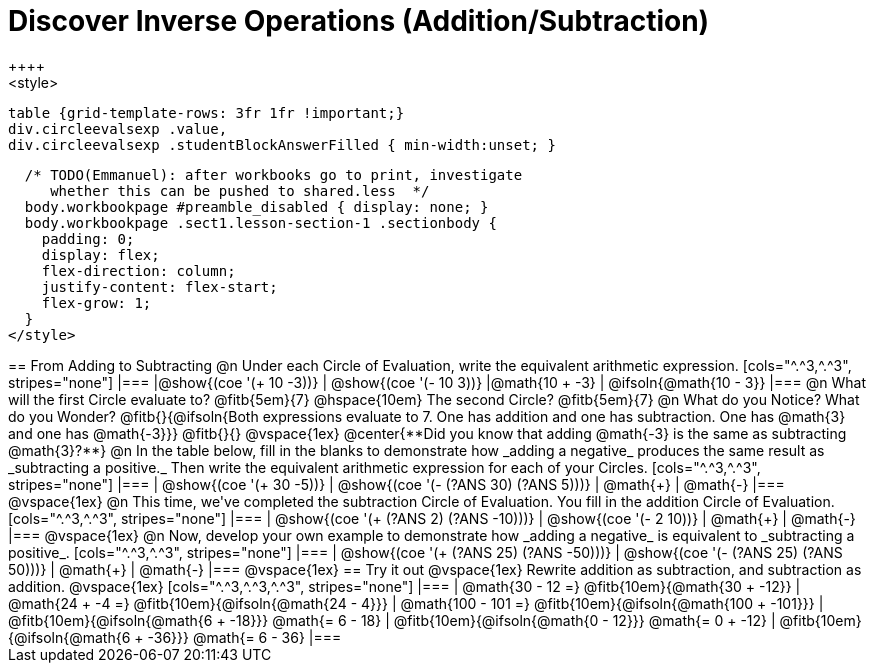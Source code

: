 = Discover Inverse Operations (Addition/Subtraction)
++++
<style>
  table {grid-template-rows: 3fr 1fr !important;}
  div.circleevalsexp .value,
  div.circleevalsexp .studentBlockAnswerFilled { min-width:unset; }

  /* TODO(Emmanuel): after workbooks go to print, investigate
     whether this can be pushed to shared.less  */
  body.workbookpage #preamble_disabled { display: none; }
  body.workbookpage .sect1.lesson-section-1 .sectionbody {
    padding: 0;
    display: flex;
    flex-direction: column;
    justify-content: flex-start;
    flex-grow: 1;
  }
</style>
++++

== From Adding to Subtracting

@n Under each Circle of Evaluation, write the equivalent arithmetic expression.

[cols="^.^3,^.^3", stripes="none"]
|===
|@show{(coe  '(+ 10 -3))}                | @show{(coe '(- 10 3))}
|@math{10 + -3}    | @ifsoln{@math{10 - 3}}
|===

@n What will the first Circle evaluate to? @fitb{5em}{7} @hspace{10em} The second Circle? @fitb{5em}{7}

@n What do you Notice? What do you Wonder? @fitb{}{@ifsoln{Both expressions evaluate to 7. One has addition and one has subtraction. One has @math{3} and one has @math{-3}}}

@fitb{}{}

@vspace{1ex}

@center{**Did you know that adding @math{-3} is the same as subtracting @math{3}?**}

@n In the table below, fill in the blanks to demonstrate how _adding a negative_ produces the same result as _subtracting a positive._ Then write the equivalent arithmetic expression for each of your Circles.

[cols="^.^3,^.^3", stripes="none"]
|===
| @show{(coe  '(+ 30 -5))} | @show{(coe '(- (?ANS 30) (?ANS 5)))}
| @math{+} | @math{-}
|===

@vspace{1ex}


@n This time, we've completed the subtraction Circle of Evaluation. You fill in the addition Circle of Evaluation.

[cols="^.^3,^.^3", stripes="none"]
|===
| @show{(coe  '(+ (?ANS 2) (?ANS -10)))} | @show{(coe  '(- 2 10))}
| @math{+} | @math{-}
|===

@vspace{1ex}

@n Now, develop your own example to demonstrate how _adding a negative_ is equivalent to _subtracting a positive_.

[cols="^.^3,^.^3", stripes="none"]
|===
| @show{(coe  '(+ (?ANS 25) (?ANS -50)))} | @show{(coe '(- (?ANS 25) (?ANS 50)))}
| @math{+} | @math{-}
|===

@vspace{1ex}

== Try it out

@vspace{1ex}

Rewrite addition as subtraction, and subtraction as addition.

@vspace{1ex}

[cols="^.^3,^.^3,^.^3", stripes="none"]
|===

| @math{30 - 12 =} @fitb{10em}{@math{30 + -12}}
| @math{24 + -4 =} @fitb{10em}{@ifsoln{@math{24 - 4}}}
| @math{100 - 101 =} @fitb{10em}{@ifsoln{@math{100 + -101}}}

| @fitb{10em}{@ifsoln{@math{6 + -18}}} @math{= 6 - 18}
| @fitb{10em}{@ifsoln{@math{0 - 12}}} @math{= 0 + -12}
| @fitb{10em}{@ifsoln{@math{6 + -36}}} @math{= 6 - 36}

|===



